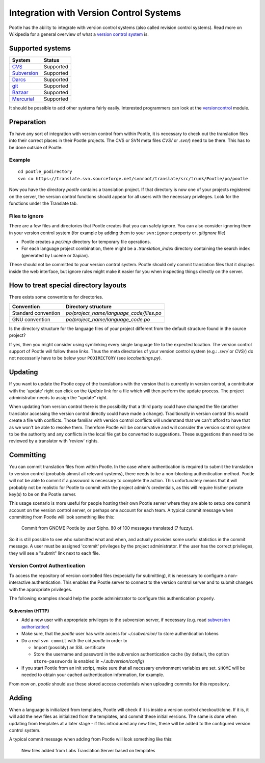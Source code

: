 .. _version_control:

Integration with Version Control Systems
========================================

Pootle has the ability to integrate with version control systems (also called
revision control systems). Read more on Wikipedia for a general overview of
what a `version control system
<https://en.wikipedia.org/wiki/Revision_control>`_ is.


.. _version_control#supported_systems:

Supported systems
-----------------

================================  =============================
 System                            Status                        
================================  =============================
 `CVS`_                            Supported
 `Subversion`_                     Supported
 `Darcs`_                          Supported
 `git`_                            Supported
 `Bazaar`_                         Supported
 `Mercurial`_                      Supported
================================  =============================

.. _CVS: https://en.wikipedia.org/wiki/Concurrent_Versions_System
.. _Subversion: https://en.wikipedia.org/wiki/Apache_Subversion
.. _Darcs: https://en.wikipedia.org/wiki/Darcs
.. _git: https://en.wikipedia.org/wiki/Git_(software)
.. _Bazaar: https://en.wikipedia.org/wiki/Bazaar_(software)
.. _Mercurial: https://en.wikipedia.org/wiki/Mercurial

It should be possible to add other systems fairly easily. Interested
programmers can look at the `versioncontrol
<https://github.com/translate/translate/tree/master/translate/storage/versioncontrol>`_
module.


.. _version_control#preparation:

Preparation
-----------

To have any sort of integration with version control from within Pootle, it is
necessary to check out the translation files into their correct places in their
Pootle projects. The CVS or SVN meta files  *CVS/* or *.svn/*) need to be
there. This has to be done outside of Pootle.


.. _version_control#example:

Example
^^^^^^^

::

    cd pootle_podirectory
    svn co https://translate.svn.sourceforge.net/svnroot/translate/src/trunk/Pootle/po/pootle

Now you have the directory *pootle* contains a translation project. If that
directory is now one of your projects registered on the server, the version
control functions should appear for all users with the necessary privileges.
Look for the functions under the Translate tab.


.. _version_control#files_to_ignore:

Files to ignore
^^^^^^^^^^^^^^^

There are a few files and directories that Pootle creates that you can safely
ignore. You can also consider ignoring them in your version control system (for
example by adding them to your ``svn:ignore`` property or *.gitignore* file)

- Pootle creates a *po/.tmp* directory for temporary file operations.

- For each language project combination, there might be a *.translation_index*
  directory containing the search index (generated by Lucene or Xapian).

These should not be committed to your version control system. Pootle should
only commit translation files that it displays inside the web interface, but
ignore rules might make it easier for you when inspecting things directly on
the server.


.. _version_control#how_to_treat_special_directory_layouts:

How to treat special directory layouts
--------------------------------------

There exists some conventions for directories.

========================  =========================================
 Convention                Directory structure                       
========================  =========================================
 Standard convention       `po/project_name/language_code/files.po`
 GNU convention            `po/project_name/language_code.po`
========================  =========================================

Is the directory structure for the language files of your project different
from the default structure found in the source project?

If yes, then you might consider using symlinking every single language file to
the expected location. The version control support of Pootle will follow these
links. Thus the meta directories of your version control system (e.g.:
*.svn/* or *CVS/*) do not necessarily have to be below your ``PODIRECTORY``
(see *localsettings.py*).


.. _version_control#updating:

Updating
--------

If you want to update the Pootle copy of the translations with the version that
is currently in version control, a contributor with the 'update' right can
click on the *Update* link for a file which will then perform the update
process.  The project administrator needs to assign the "update" right.

When updating from version control there is the possibility that a third party
could have changed the file (another translator accessing the version control
directly could have made a change).  Traditionally in version control this
would create a file with conflicts.  Those familiar with version control
conflicts will understand that we can't afford to have that as we won't be able
to resolve them.  Therefore Pootle will be conservative and will consider the
version control system to be the authority and any conflicts in the local file
get be converted to suggestions.  These suggestions then need to be reviewed by
a translator with 'review' rights.


.. _version_control#committing:

Committing
----------

You can commit translation files from within Pootle.  In the case where
authentication is required to submit the translation to version control
(probably almost all relevant systems), there needs to be a non-blocking
authentication method.  Pootle will not be able to commit if a password is
necessary to complete the action. This unfortunately means that it will
probably not be realistic for Pootle to commit with the project admin's
credentials, as this will require his/her private key(s) to be on the Pootle
server.

This usage scenario is more useful for people hosting their own Pootle server
where they are able to setup one commit account on the version control server,
or perhaps one account for each team.  A typical commit message when committing
from Pootle will look something like this:

  Commit from GNOME Pootle by user Sipho.  80 of 100 messages translated (7 fuzzy).

So it is still possible to see who submitted what and when, and actually
provides some useful statistics in the commit message.  A user must be assigned
'commit' privileges by the project administrator.  If the user has the correct
privileges, they will see a "submit" link next to each file.


.. _version_control#authentication:

Version Control Authentication
^^^^^^^^^^^^^^^^^^^^^^^^^^^^^^

To access the repository of version controlled files (especially for
submitting), it is necessary to configure a non-interactive authentication.
This enables the Pootle server to connect to the version control server and to
submit changes with the appropriate privileges.

The following examples should help the pootle administrator to configure this
authentication properly.


.. _version_control#subversion:

Subversion (HTTP)
"""""""""""""""""

- Add a new user with appropriate privileges to the subversion server, if
  necessary (e.g. read `subversion authorization
  <http://svnbook.red-bean.com/nightly/en/svn.serverconfig.httpd.html#svn.serverconfig.httpd.authz>`_)

- Make sure, that the *pootle* user has write access for `~/.subversion/` to
  store authentication tokens

- Do a real ``svn commit`` with the uid *pootle* in order to

  - Import (possibly) an SSL certificate

  - Store the username and password in the subversion authentication cache (by
    default, the option ``store-passwords`` is enabled in
    `~/.subversion/config`)

- If you start Pootle from an init script, make sure that all necessary
  environment variables are set. ``$HOME`` will be needed to obtain your cached
  authentication information, for example.


From now on, *pootle* should use these stored access credentials when uploading
commits for this repository.


.. _version_control#adding:

Adding
------

.. versionadded:: 2.2

When a language is initialized from templates, Pootle will check if it is
inside a version control checkout/clone. If it is, it will add the new files as
initialized from the templates, and commit these initial versions. The same is
done when updating from templates at a later stage - if this introduced any new
files, these will be added to the configured version control system.

A typical commit message when adding from Pootle will look something like this:

    New files added from Labs Translation Server based on templates
